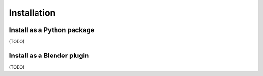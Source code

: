 Installation
============

Install as a Python package
---------------------------

(TODO)

Install as a Blender plugin
---------------------------

(TODO)
